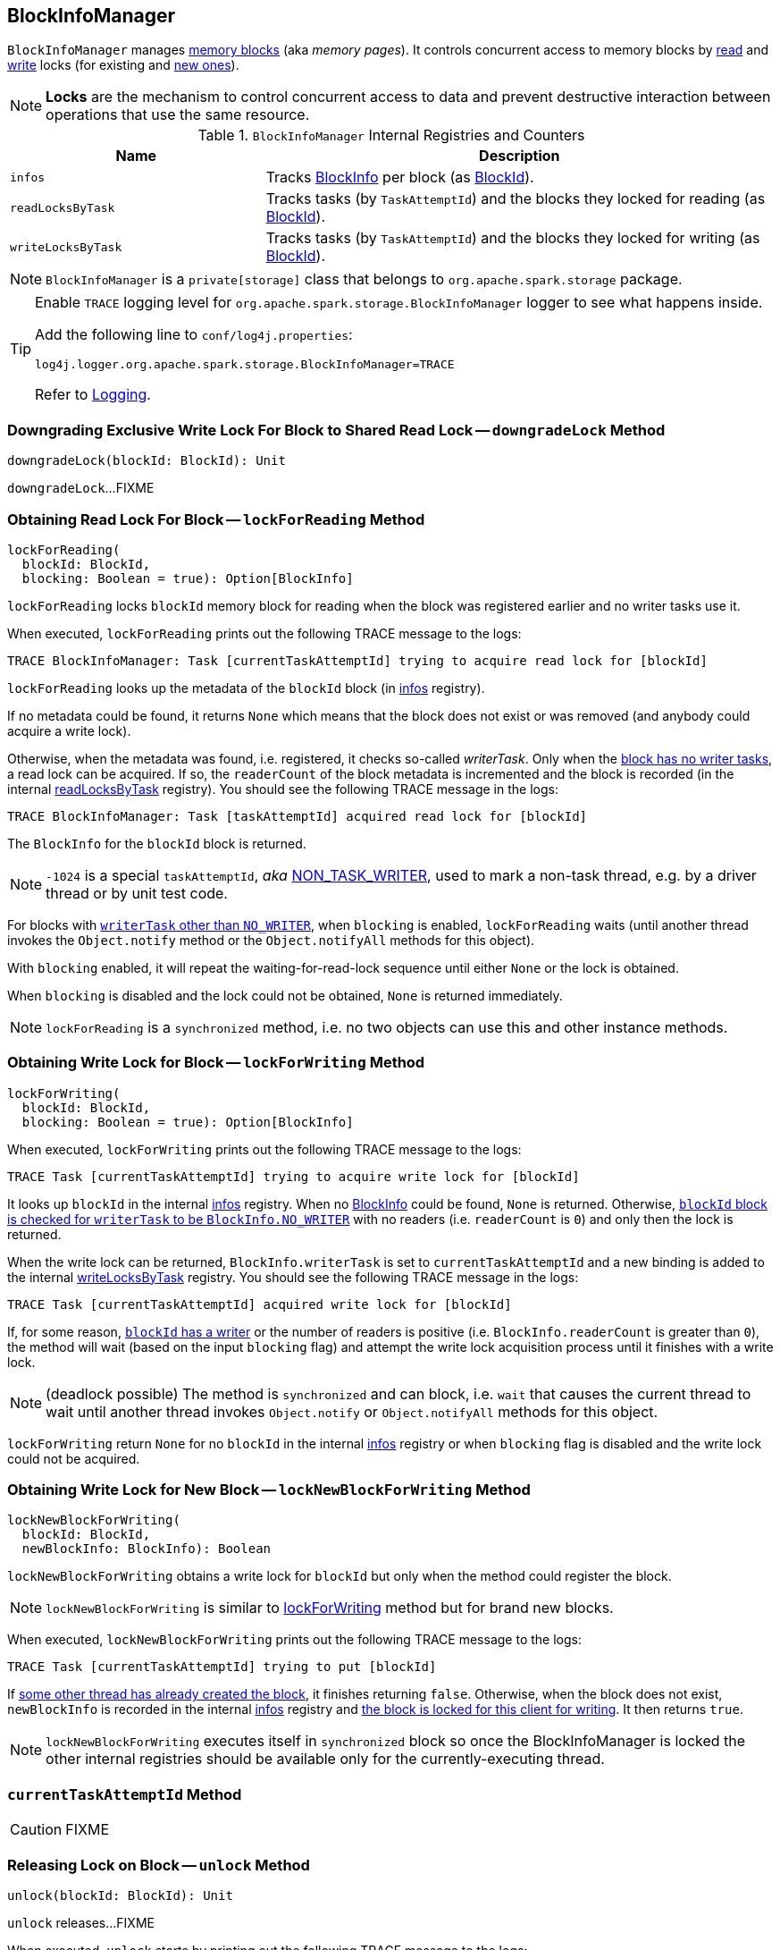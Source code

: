 == [[BlockInfoManager]] BlockInfoManager

`BlockInfoManager` manages <<infos, memory blocks>> (aka _memory pages_). It controls concurrent access to memory blocks by <<lockForReading, read>> and <<lockForWriting, write>> locks (for existing and <<lockNewBlockForWriting, new ones>>).

NOTE: *Locks* are the mechanism to control concurrent access to data and prevent destructive interaction between operations that use the same resource.

.`BlockInfoManager` Internal Registries and Counters
[frame="topbot",cols="1,2",options="header",width="100%"]
|======================
| Name | Description
| [[infos]] `infos` | Tracks link:spark-BlockInfo.adoc[BlockInfo] per block (as link:spark-blockdatamanager.adoc[BlockId]).
| [[readLocksByTask]] `readLocksByTask` | Tracks tasks (by `TaskAttemptId`) and the blocks they locked for reading (as <<BlockId, BlockId>>).
| [[writeLocksByTask]] `writeLocksByTask` | Tracks tasks (by `TaskAttemptId`) and the blocks they locked for writing (as <<BlockId, BlockId>>).
|======================

NOTE: `BlockInfoManager` is a `private[storage]` class that belongs to `org.apache.spark.storage` package.

[TIP]
====
Enable `TRACE` logging level for `org.apache.spark.storage.BlockInfoManager` logger to see what happens inside.

Add the following line to `conf/log4j.properties`:

```
log4j.logger.org.apache.spark.storage.BlockInfoManager=TRACE
```

Refer to link:spark-logging.adoc[Logging].
====

=== [[downgradeLock]] Downgrading Exclusive Write Lock For Block to Shared Read Lock -- `downgradeLock` Method

[source, scala]
----
downgradeLock(blockId: BlockId): Unit
----

`downgradeLock`...FIXME

=== [[lockForReading]] Obtaining Read Lock For Block -- `lockForReading` Method

[source, scala]
----
lockForReading(
  blockId: BlockId,
  blocking: Boolean = true): Option[BlockInfo]
----

`lockForReading` locks `blockId` memory block for reading when the block was registered earlier and no writer tasks use it.

When executed, `lockForReading` prints out the following TRACE message to the logs:

```
TRACE BlockInfoManager: Task [currentTaskAttemptId] trying to acquire read lock for [blockId]
```

`lockForReading` looks up the metadata of the `blockId` block (in <<infos, infos>> registry).

If no metadata could be found, it returns `None` which means that the block does not exist or was removed (and anybody could acquire a write lock).

Otherwise, when the metadata was found, i.e. registered, it checks so-called _writerTask_. Only when the link:spark-BlockInfo.adoc#NO_WRITER[block has no writer tasks], a read lock can be acquired. If so, the `readerCount` of the block metadata is incremented and the block is recorded (in the internal <<readLocksByTask, readLocksByTask>> registry). You should see the following TRACE message in the logs:

```
TRACE BlockInfoManager: Task [taskAttemptId] acquired read lock for [blockId]
```

The `BlockInfo` for the `blockId` block is returned.

NOTE: `-1024` is a special `taskAttemptId`, _aka_ link:spark-BlockInfo.adoc#NON_TASK_WRITER[NON_TASK_WRITER], used to mark a non-task thread, e.g. by a driver thread or by unit test code.

For blocks with link:spark-BlockInfo.adoc#NO_WRITER[`writerTask` other than `NO_WRITER`], when `blocking` is enabled, `lockForReading` waits (until another thread invokes the `Object.notify` method or the `Object.notifyAll` methods for this object).

With `blocking` enabled, it will repeat the waiting-for-read-lock sequence until either `None` or the lock is obtained.

When `blocking` is disabled and the lock could not be obtained, `None` is returned immediately.

NOTE: `lockForReading` is a `synchronized` method, i.e. no two objects can use this and other instance methods.

=== [[lockForWriting]] Obtaining Write Lock for Block -- `lockForWriting` Method

[source, scala]
----
lockForWriting(
  blockId: BlockId,
  blocking: Boolean = true): Option[BlockInfo]
----

When executed, `lockForWriting` prints out the following TRACE message to the logs:

```
TRACE Task [currentTaskAttemptId] trying to acquire write lock for [blockId]
```

It looks up `blockId` in the internal <<infos, infos>> registry. When no link:spark-BlockInfo.adoc[BlockInfo] could be found, `None` is returned. Otherwise, link:spark-BlockInfo.adoc#NO_WRITER[`blockId` block is checked for `writerTask` to be `BlockInfo.NO_WRITER`] with no readers (i.e. `readerCount` is `0`) and only then the lock is returned.

When the write lock can be returned, `BlockInfo.writerTask` is set to `currentTaskAttemptId` and a new binding is added to the internal <<writeLocksByTask, writeLocksByTask>> registry. You should see the following TRACE message in the logs:

```
TRACE Task [currentTaskAttemptId] acquired write lock for [blockId]
```

If, for some reason, link:spark-BlockInfo.adoc#writerTask[`blockId` has a writer] or the number of readers is positive (i.e. `BlockInfo.readerCount` is greater than `0`), the method will wait (based on the input `blocking` flag) and attempt the write lock acquisition process until it finishes with a write lock.

NOTE: (deadlock possible) The method is `synchronized` and can block, i.e. `wait` that causes the current thread to wait until another thread invokes `Object.notify` or `Object.notifyAll` methods for this object.

`lockForWriting` return `None` for no `blockId` in the internal <<infos, infos>> registry or when `blocking` flag is disabled and the write lock could not be acquired.

=== [[lockNewBlockForWriting]] Obtaining Write Lock for New Block -- `lockNewBlockForWriting` Method

[source, scala]
----
lockNewBlockForWriting(
  blockId: BlockId,
  newBlockInfo: BlockInfo): Boolean
----

`lockNewBlockForWriting` obtains a write lock for `blockId` but only when the method could register the block.

NOTE: `lockNewBlockForWriting` is similar to <<lockForWriting, lockForWriting>> method but for brand new blocks.

When executed, `lockNewBlockForWriting` prints out the following TRACE message to the logs:

```
TRACE Task [currentTaskAttemptId] trying to put [blockId]
```

If <<lockForReading, some other thread has already created the block>>, it finishes returning `false`. Otherwise, when the block does not exist, `newBlockInfo` is recorded in the internal <<infos, infos>> registry and <<lockForWriting, the block is locked for this client for writing>>. It then returns `true`.

NOTE: `lockNewBlockForWriting` executes itself in `synchronized` block so once the BlockInfoManager is locked the other internal registries should be available only for the currently-executing thread.

=== [[currentTaskAttemptId]] `currentTaskAttemptId` Method

CAUTION: FIXME

=== [[unlock]] Releasing Lock on Block -- `unlock` Method

[source, scala]
----
unlock(blockId: BlockId): Unit
----

`unlock` releases...FIXME

When executed, `unlock` starts by printing out the following TRACE message to the logs:

```
TRACE BlockInfoManager: Task [currentTaskAttemptId] releasing lock for [blockId]
```

`unlock` gets the metadata for `blockId`. It may throw a `IllegalStateException` if the block was not found.

If the link:spark-BlockInfo.adoc#writerTask[writer task] for the block is not link:spark-BlockInfo.adoc#NO_WRITER[NO_WRITER], it becomes so and the `blockId` block is removed from the internal <<writeLocksByTask, writeLocksByTask>> registry for the <<currentTaskAttemptId, current task attempt>>.

Otherwise, if the writer task is indeed `NO_WRITER`, it is assumed that the link:spark-BlockInfo.adoc#readerCount[`blockId` block is locked for reading]. The `readerCount` counter is decremented for the `blockId` block and the read lock removed from the internal <<readLocksByTask, readLocksByTask>> registry for the <<currentTaskAttemptId, current task attempt>>.

In the end, `unlock` wakes up all the threads waiting for the `BlockInfoManager` (using Java's link:++https://docs.oracle.com/javase/8/docs/api/java/lang/Object.html#notifyAll--++[Object.notifyAll]).

CAUTION: FIXME What threads could wait?

=== [[releaseAllLocksForTask]] Releasing All Locks Obtained by Task -- `releaseAllLocksForTask` Method

CAUTION: FIXME

=== [[removeBlock]] Removing Memory Block -- `removeBlock` Method

CAUTION: FIXME

=== [[assertBlockIsLockedForWriting]] `assertBlockIsLockedForWriting` Method

CAUTION: FIXME
